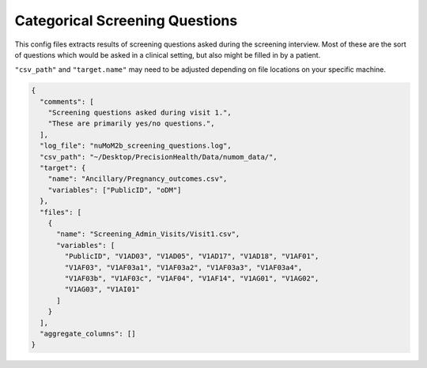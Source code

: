 ===============================
Categorical Screening Questions
===============================

This config files extracts results of screening questions asked during the
screening interview. Most of these are the sort of questions which would
be asked in a clinical setting, but also might be filled in by a patient.

``"csv_path"`` and ``"target.name"`` may need to be adjusted depending on
file locations on your specific machine.

.. code-block:: json

  {
    "comments": [
      "Screening questions asked during visit 1.",
      "These are primarily yes/no questions.",
    ],
    "log_file": "nuMoM2b_screening_questions.log",
    "csv_path": "~/Desktop/PrecisionHealth/Data/numom_data/",
    "target": {
      "name": "Ancillary/Pregnancy_outcomes.csv",
      "variables": ["PublicID", "oDM"]
    },
    "files": [
      {
        "name": "Screening_Admin_Visits/Visit1.csv",
        "variables": [
          "PublicID", "V1AD03", "V1AD05", "V1AD17", "V1AD18", "V1AF01",
          "V1AF03", "V1AF03a1", "V1AF03a2", "V1AF03a3", "V1AF03a4",
          "V1AF03b", "V1AF03c", "V1AF04", "V1AF14", "V1AG01", "V1AG02",
          "V1AG03", "V1AI01"
        ]
      }
    ],
    "aggregate_columns": []
  }
